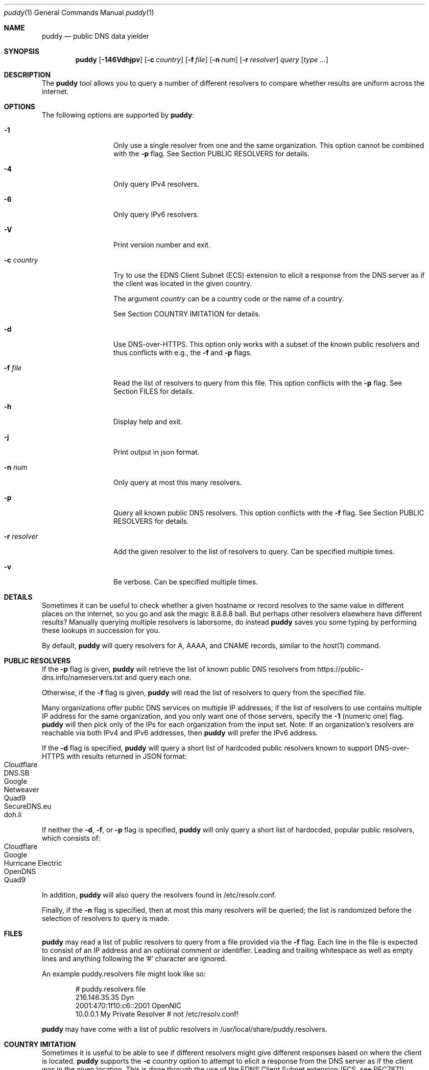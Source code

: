 .Dd September 23, 2019
.Dt puddy 1
.Os
.Sh NAME
.Nm puddy
.Nd public DNS data yielder
.Sh SYNOPSIS
.Nm
.Op Fl 146Vdhjpv
.Op Fl c Ar country
.Op Fl f Ar file
.Op Fl n Ar num
.Op Fl r Ar resolver
.Ar query
.Op Ar type Ar ...
.Sh DESCRIPTION
The
.Nm
tool allows you to query a number of different
resolvers to compare whether results are uniform
across the internet.
.Sh OPTIONS
The following options are supported by
.Nm :
.Bl -tag -width a_resolver_
.It Fl 1
Only use a single resolver from one and the same
organization.
This option cannot be combined with the
.Fl p
flag.
See Section PUBLIC RESOLVERS for details.
.It Fl 4
Only query IPv4 resolvers.
.It Fl 6
Only query IPv6 resolvers.
.It Fl V
Print version number and exit.
.It Fl c Ar country
Try to use the EDNS Client Subnet (ECS) extension to
elicit a response from the DNS server as if the client
was located in the given country.
.Pp
The argument
.Ar country
can be a country code or the name of a country.
.Pp
See Section COUNTRY IMITATION for details.
.It Fl d
Use DNS-over-HTTPS.
This option only works with a subset of the known
public resolvers and thus conflicts with e.g., the
.Fl f
and
.Fl p
flags.
.It Fl f Ar file
Read the list of resolvers to query from this file.
This option conflicts with the
.Fl p
flag.
See Section FILES for details.
.It Fl h
Display help and exit.
.It Fl j
Print output in json format.
.It Fl n Ar num
Only query at most this many resolvers.
.It Fl p
Query all known public DNS resolvers.
This option conflicts with the
.Fl f
flag.
See Section PUBLIC RESOLVERS for details.
.It Fl r Ar resolver
Add the given resolver to the list of resolvers to
query.
Can be specified multiple times.
.It Fl v
Be verbose.
Can be specified multiple times.
.El
.Sh DETAILS
Sometimes it can be useful to check whether a given
hostname or record resolves to the same value in
different places on the internet, so you go and ask
the magic 8.8.8.8 ball.
But perhaps other resolvers elsewhere have different
results?
Manually querying multiple resolvers is laborsome, do
instead
.Nm
saves you some typing by performing these lookups in
succession for you.
.Pp
By default,
.Nm
will query resolvers for A, AAAA, and CNAME records,
similar to the
.Xr host 1
command.
.Sh PUBLIC RESOLVERS
If the
.Fl p
flag is given,
.Nm
will retrieve the list of known public DNS resolvers
from https://public-dns.info/nameservers.txt and query
each one.
.Pp
Otherwise, if the
.Fl f
flag is given,
.Nm
will read the list of resolvers to query from the
specified file.
.Pp
Many organizations offer public DNS services on
multiple IP addresses; if the list of resolvers to use
contains multiple IP address for the same
organization, and you only want one of those
servers, specify the
.Fl 1
(numeric one) flag.
.Nm
will then pick only of the IPs for each organization
from the input set.
Note: If an organization's resolvers are reachable via both
IPv4 and IPv6 addresses, then
.Nm
will prefer the IPv6 address.
.Pp
If the
.Fl d
flag is specified,
.Nm
will query a short list of hardcoded public resolvers
known to support DNS-over-HTTPS with results returned
in JSON format:
.Bl -tag -width 4n -offset indent -compact
.It Cloudflare
.It DNS.SB
.It Google
.It Netweaver
.It Quad9
.It SecureDNS.eu
.It doh.li
.El
.Pp
If neither the
.Fl d ,
.Fl f ,
or
.Fl p
flag is specified,
.Nm
will only query a short list of hardocded, popular
public resolvers, which consists of:
.Bl -tag -width 4n -offset indent -compact
.It Cloudflare
.It Google
.It Hurricane Electric
.It OpenDNS
.It Quad9
.El
.Pp
In addition,
.Nm
will also query the resolvers found in
/etc/resolv.conf.
.Pp
Finally, if the
.Fl n
flag is specified, then at most this many resolvers
will be queried; the list is randomized before the
selection of resolvers to query is made.
.Sh FILES
.Nm
may read a list of public resolvers to query from a
file provided via the
.Fl f
flag.
Each line in the file is expected to consist of an IP
address and an optional comment or identifier.
Leading and trailing whitespace as well as empty lines
and anything following the '#' character are ignored.
.Pp
An example puddy.resolvers file might look like so:
.Bd -literal -offset indent
# puddy.resolvers file
216.146.35.35 Dyn
2001:470:1f10:c6::2001 OpenNIC
10.0.0.1 My Private Resolver # not /etc/resolv.conf!
.Ed
.Pp
.Nm
may have come with a list of public resolvers in
/usr/local/share/puddy.resolvers.
.Sh COUNTRY IMITATION
Sometimes it is useful to be able to see if different
resolvers might give different responses based on
where the client is located.
.Nm
supports the
.Fl c Ar country
option to attempt to elicit a response from the DNS
server as if the client was in the given location.
This is done through the use of the EDNS Client Subnet
extension (ECS, see RFC7871).
.Pp
Note: at this time,
.Nm
only supports this option when performing queries
using DNS over HTTPS (i.e., in combination with the
.Fl d
option).
.Pp
When specified,
.Nm
will try to look up a suitable netblock for the given
country via the site http://services.ce3c.be/ciprg/,
then set the ECS option.
.Pp
If you wish to disable the use of the ECS extension
altogether, then you can pass 'none' as an argument to
the
.Fl c
flag, yielding a netblock of 0.0.0.0/0.
.Pp
Note: not all DoH providers honor this option, but
.Nm
has no way of telling the difference.
In addition, even for those resolvers that do support
it, there is no guarantee that the result returned
does in fact reflect what would be returned to a
client query actually originating from that netblock.
.Sh EXAMPLES
The following examples illustrate common usage of this tool.
.Pp
To look up the IP addresses for www.yahoo.com on the
short list of public resolvers, limiting to one query
per organization:
.Bd -literal -offset indent
$ puddy -1 www.yahoo.com
2001:470:20::2 (Hurricane Electric)
	A (20): 72.30.35.10
	A (20): 72.30.35.9
	AAAA (56): 2001:4998:58:1836::11
	AAAA (56): 2001:4998:58:1836::10
	CNAME (1759): atsv2-fp-shed.wg1.b.yahoo.com.
2001:4860:4860::8888 (Google)
	A (15): 98.138.219.231
	A (15): 72.30.35.9
	A (15): 72.30.35.10
	A (15): 98.138.219.232
	AAAA (45): 2001:4998:44:41d::4
	AAAA (45): 2001:4998:44:41d::3
	AAAA (45): 2001:4998:58:1836::11
	AAAA (45): 2001:4998:58:1836::10
	CNAME (77): atsv2-fp-shed.wg1.b.yahoo.com.
2606:4700:4700::1001 (Cloudflare)
	A (38): 72.30.35.10
	A (38): 72.30.35.9
	AAAA (33): 2001:4998:58:1836::10
	AAAA (33): 2001:4998:58:1836::11
	CNAME (15): atsv2-fp-shed.wg1.b.yahoo.com.
2620:0:ccc::2 (OpenDNS)
	A (18): 72.30.35.9
	A (18): 72.30.35.10
	AAAA (45): 2001:4998:58:1836::10
	AAAA (45): 2001:4998:58:1836::11
	CNAME (1531): atsv2-fp-shed.wg1.b.yahoo.com.
2620:fe::fe (Quad9)
	A (15): 72.30.35.9
	A (15): 72.30.35.10
	AAAA (56): 2001:4998:58:1836::11
	AAAA (56): 2001:4998:58:1836::10
	CNAME (772): atsv2-fp-shed.wg1.b.yahoo.com.
172.131.44.74 (/etc/resolv.conf)
	A (46): 74.6.143.8
	AAAA (51): 2001:4998:58:207::1000
	CNAME (1800): atsv2-fp-shed.wg1.b.yahoo.com.
.Ed
.Pp
To only query at most 2 IPv6 resolvers from the public list of
public resolvers for NS records, one of which does not
respond in time:
.Bd -literal -offset indent
$ puddy -6 -n 2 -p netmeister.org NS
2610:a1:1019::31
        NS: timed out
2610:a1:1019::32
        NS (10799): ns-143-b.gandi.net.
        NS (10799): ns-179-c.gandi.net.
        NS (10799): ns-181-a.gandi.net.
.Ed
.Pp
To query 3 DoH providers:
.Bd -literal -offset indent
$ puddy -n 3 -d  _443._tcp.mta-sts.netmeister.org TLSA
DNS.SB (https://doh.dns.sb/dns-query?)
        TLSA (3600): 3 1 1 905254acd0785b76b76b42da2c419d065b2442427883f133c9305f2010ae6397
Google (https://dns.google/resolve?)
        TLSA (3599): 3 1 1 905254acd0785b76b76b42da2c419d065b2442427883f133c9305f2010ae6397
Quad9 (https://9.9.9.9:5053/dns-query?)
        TLSA (3600): 3 1 1 905254acd0785b76b76b42da2c419d065b2442427883f133c9305f2010ae6397
.Ed
.Pp
To get DoH results with an EDNS Client Subnet set to a
netblock from China:
.Bd -literal -offset indent
$ puddy -d -c cn www.google.cn
Cloudflare (https://cloudflare-dns.com/dns-query?)
        A (105): 172.217.11.3
        AAAA (55): 2607:f8b0:4006:812::2003
DNS.SB (https://doh.dns.sb/dns-query?) (ECS 45.126.116.0/22)
        A (300): 203.208.39.207
        A (300): 203.208.39.216
        A (300): 203.208.39.223
        A (300): 203.208.39.215
Google (https://dns.google/resolve?) (ECS 45.126.116.0/22)
        A (299): 203.208.39.223
        A (299): 203.208.39.207
        A (299): 203.208.39.215
        A (299): 203.208.39.216
Netweaver (https://doh.netweaver.uk/dns-query?)
        A (300): 172.217.169.3
        AAAA (300): 2a00:1450:4009:807::2003
Quad9 (https://9.9.9.9:5053/dns-query?)
        A (300): 172.217.7.3
        AAAA (300): 2607:f8b0:4006:801::2003
SecureDNS.eu (https://doh.securedns.eu/dns-query?) (ECS 45.126.116.0/0)
        A (900): 172.217.22.99
        AAAA (900): 2a00:1450:4001:81d::2003
doh.li (https://doh.li/dns-query?) (ECS 45.126.116.0/22)
        A (300): 203.208.39.216
        A (300): 203.208.39.215
        A (300): 203.208.39.207
        A (300): 203.208.39.223
.Ed
.Pp
To get the results from the resolvers specified in the
file /usr/local/share/puddy.resolvers and generate
output in json format:
.Bd -literal -offset indent
$ puddy -j -f /usr/local/share/puddy.resolvers whocybered.me txt
{
   "results" : {
      "209.244.0.3" : {
         "TXT" : {
            "status" : "NOERROR",
            "rrs" : [
               {
                  "value" : "\\"Attribution is hard. Cyber doubly so. When in doubt, APT.\\"",
                  "ttl" : 10795
               }
            ]
         },
         "comment" : "/tmp/f"
      },
      "2620:74:1b::1:1" : {
         "TXT" : {
            "status" : "NOERROR",
            "rrs" : [
               {
                  "ttl" : 10794,
                  "value" : "\\"Attribution is hard. Cyber doubly so. When in doubt, APT.\\""
               }
            ]
         },
         "comment" : "/tmp/f"
      }
   },
   "query" : "whocybered.me"
}
.Ed
.Sh EXIT STATUS
.Ex -std 
.Sh NOTES
Feels like an Arby's night.
.Sh SEE ALSO
.Xr dig 1 ,
.Xr host 1 ,
.Xr nslookup 1
.Pp
RFC7871
.Sh HISTORY
.Nm
was originally written by
.An Jan Schaumann
.Aq jschauma@netmeister.org
in September 2019.
.Sh BUGS
Please file bugs and feature requests by emailing the author.
